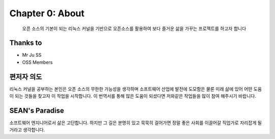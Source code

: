 Chapter 0: About
===================================

  오픈 소스의 기본이 되는 리눅스 커널을 기반으로 오픈소스를 활용하여
  보다 즐거운 삶을 가꾸는 프로젝트를 하고자 합니다


.. _default_args:

Thanks to
------------------


- Mr Ju SS
- OSS Members


편저자 의도
-------------------------

리눅스 커널을 공부하는 본인은 오픈 소스의 무한한 가능성을 생각하며  소프트웨어 산업에 발전에 도모함은 물론
미래 삶에 있어 어떤 도움이 되는 것들을 찾고자 이 작업을 시작합니다.
이 번역서를 통해 많은 도움이 되셨다면 저와같은 작업들을 많이 참여 해주시기 바랍니다.


SEAN's Paradise
----------------------

소프트웨어 엔지니어로서 삶은 고단합니다.
하지만 그 길은 분명히 있고 묵묵히 걸어가면 정말 좋은 사회를 이끌어갈 직업가로 자리잡게 될거라고
생각합니다.


